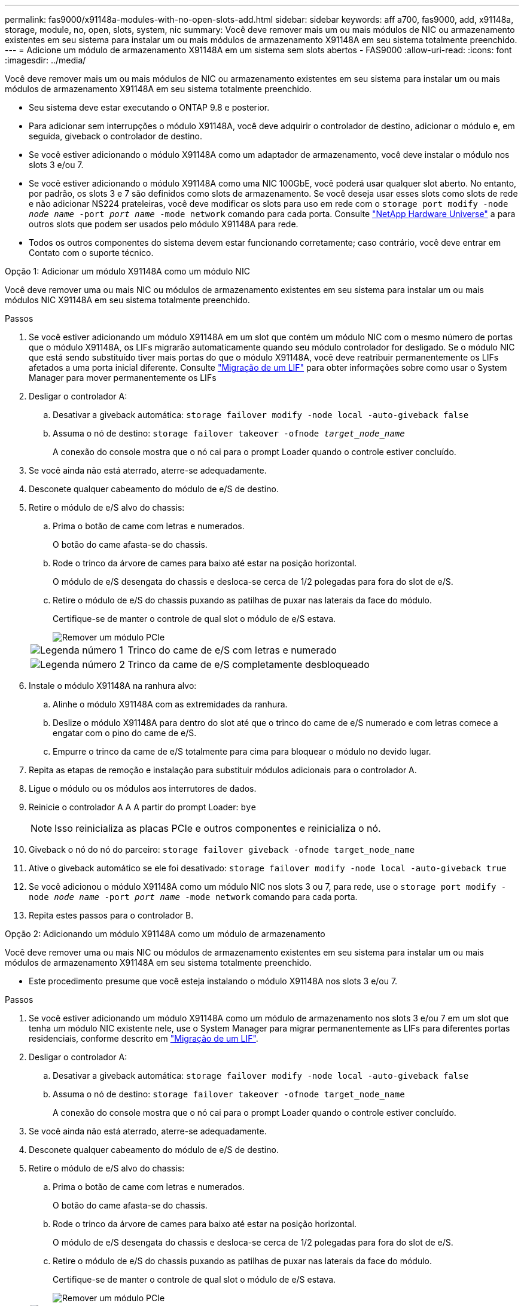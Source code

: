 ---
permalink: fas9000/x91148a-modules-with-no-open-slots-add.html 
sidebar: sidebar 
keywords: aff a700, fas9000, add, x91148a, storage, module, no, open, slots, system, nic 
summary: Você deve remover mais um ou mais módulos de NIC ou armazenamento existentes em seu sistema para instalar um ou mais módulos de armazenamento X91148A em seu sistema totalmente preenchido. 
---
= Adicione um módulo de armazenamento X91148A em um sistema sem slots abertos - FAS9000
:allow-uri-read: 
:icons: font
:imagesdir: ../media/


[role="lead"]
Você deve remover mais um ou mais módulos de NIC ou armazenamento existentes em seu sistema para instalar um ou mais módulos de armazenamento X91148A em seu sistema totalmente preenchido.

* Seu sistema deve estar executando o ONTAP 9.8 e posterior.
* Para adicionar sem interrupções o módulo X91148A, você deve adquirir o controlador de destino, adicionar o módulo e, em seguida, giveback o controlador de destino.
* Se você estiver adicionando o módulo X91148A como um adaptador de armazenamento, você deve instalar o módulo nos slots 3 e/ou 7.
* Se você estiver adicionando o módulo X91148A como uma NIC 100GbE, você poderá usar qualquer slot aberto. No entanto, por padrão, os slots 3 e 7 são definidos como slots de armazenamento. Se você deseja usar esses slots como slots de rede e não adicionar NS224 prateleiras, você deve modificar os slots para uso em rede com o `storage port modify -node _node name_ -port _port name_ -mode network` comando para cada porta. Consulte https://hwu.netapp.com["NetApp Hardware Universe"^] a para outros slots que podem ser usados pelo módulo X91148A para rede.
* Todos os outros componentes do sistema devem estar funcionando corretamente; caso contrário, você deve entrar em Contato com o suporte técnico.


[role="tabbed-block"]
====
--
.Opção 1: Adicionar um módulo X91148A como um módulo NIC
Você deve remover uma ou mais NIC ou módulos de armazenamento existentes em seu sistema para instalar um ou mais módulos NIC X91148A em seu sistema totalmente preenchido.

.Passos
. Se você estiver adicionando um módulo X91148A em um slot que contém um módulo NIC com o mesmo número de portas que o módulo X91148A, os LIFs migrarão automaticamente quando seu módulo controlador for desligado. Se o módulo NIC que está sendo substituído tiver mais portas do que o módulo X91148A, você deve reatribuir permanentemente os LIFs afetados a uma porta inicial diferente. Consulte https://docs.netapp.com/ontap-9/topic/com.netapp.doc.onc-sm-help-960/GUID-208BB0B8-3F84-466D-9F4F-6E1542A2BE7D.html["Migração de um LIF"^] para obter informações sobre como usar o System Manager para mover permanentemente os LIFs
. Desligar o controlador A:
+
.. Desativar a giveback automática: `storage failover modify -node local -auto-giveback false`
.. Assuma o nó de destino: `storage failover takeover -ofnode _target_node_name_`
+
A conexão do console mostra que o nó cai para o prompt Loader quando o controle estiver concluído.



. Se você ainda não está aterrado, aterre-se adequadamente.
. Desconete qualquer cabeamento do módulo de e/S de destino.
. Retire o módulo de e/S alvo do chassis:
+
.. Prima o botão de came com letras e numerados.
+
O botão do came afasta-se do chassis.

.. Rode o trinco da árvore de cames para baixo até estar na posição horizontal.
+
O módulo de e/S desengata do chassis e desloca-se cerca de 1/2 polegadas para fora do slot de e/S.

.. Retire o módulo de e/S do chassis puxando as patilhas de puxar nas laterais da face do módulo.
+
Certifique-se de manter o controle de qual slot o módulo de e/S estava.

+
image::../media/drw_9000_remove_pcie_module.png[Remover um módulo PCIe]

+
[cols="1,4"]
|===


 a| 
image:../media/icon_round_1.png["Legenda número 1"]
 a| 
Trinco do came de e/S com letras e numerado



 a| 
image:../media/icon_round_2.png["Legenda número 2"]
 a| 
Trinco da came de e/S completamente desbloqueado

|===


. Instale o módulo X91148A na ranhura alvo:
+
.. Alinhe o módulo X91148A com as extremidades da ranhura.
.. Deslize o módulo X91148A para dentro do slot até que o trinco do came de e/S numerado e com letras comece a engatar com o pino do came de e/S.
.. Empurre o trinco da came de e/S totalmente para cima para bloquear o módulo no devido lugar.


. Repita as etapas de remoção e instalação para substituir módulos adicionais para o controlador A.
. Ligue o módulo ou os módulos aos interrutores de dados.
. Reinicie o controlador A A A partir do prompt Loader: `bye`
+

NOTE: Isso reinicializa as placas PCIe e outros componentes e reinicializa o nó.

. Giveback o nó do nó do parceiro: `storage failover giveback -ofnode target_node_name`
. Ative o giveback automático se ele foi desativado: `storage failover modify -node local -auto-giveback true`
. Se você adicionou o módulo X91148A como um módulo NIC nos slots 3 ou 7, para rede, use o `storage port modify -node _node name_ -port _port name_ -mode network` comando para cada porta.
. Repita estes passos para o controlador B.


--
.Opção 2: Adicionando um módulo X91148A como um módulo de armazenamento
--
Você deve remover uma ou mais NIC ou módulos de armazenamento existentes em seu sistema para instalar um ou mais módulos de armazenamento X91148A em seu sistema totalmente preenchido.

* Este procedimento presume que você esteja instalando o módulo X91148A nos slots 3 e/ou 7.


.Passos
. Se você estiver adicionando um módulo X91148A como um módulo de armazenamento nos slots 3 e/ou 7 em um slot que tenha um módulo NIC existente nele, use o System Manager para migrar permanentemente as LIFs para diferentes portas residenciais, conforme descrito em https://docs.netapp.com/ontap-9/topic/com.netapp.doc.onc-sm-help-960/GUID-208BB0B8-3F84-466D-9F4F-6E1542A2BE7D.html["Migração de um LIF"^].
. Desligar o controlador A:
+
.. Desativar a giveback automática: `storage failover modify -node local -auto-giveback false`
.. Assuma o nó de destino: `storage failover takeover -ofnode target_node_name`
+
A conexão do console mostra que o nó cai para o prompt Loader quando o controle estiver concluído.



. Se você ainda não está aterrado, aterre-se adequadamente.
. Desconete qualquer cabeamento do módulo de e/S de destino.
. Retire o módulo de e/S alvo do chassis:
+
.. Prima o botão de came com letras e numerados.
+
O botão do came afasta-se do chassis.

.. Rode o trinco da árvore de cames para baixo até estar na posição horizontal.
+
O módulo de e/S desengata do chassis e desloca-se cerca de 1/2 polegadas para fora do slot de e/S.

.. Retire o módulo de e/S do chassis puxando as patilhas de puxar nas laterais da face do módulo.
+
Certifique-se de manter o controle de qual slot o módulo de e/S estava.

+
image::../media/drw_9000_remove_pcie_module.png[Remover um módulo PCIe]

+
[cols="1,4"]
|===


 a| 
image:../media/icon_round_1.png["Legenda número 1"]
 a| 
Trinco do came de e/S com letras e numerado



 a| 
image:../media/icon_round_2.png["Legenda número 2"]
 a| 
Trinco da came de e/S completamente desbloqueado

|===


. Instale o módulo X91148A na ranhura 3:
+
.. Alinhe o módulo X91148A com as extremidades da ranhura.
.. Deslize o módulo X91148A para dentro do slot até que o trinco do came de e/S numerado e com letras comece a engatar com o pino do came de e/S.
.. Empurre o trinco da came de e/S totalmente para cima para bloquear o módulo no devido lugar.
.. Se você estiver instalando um segundo módulo X91148A para armazenamento, repita as etapas de remoção e instalação do módulo no slot 7.


. Reinicie o controlador A A A partir do prompt Loader: `bye`
+

NOTE: Isso reinicializa as placas PCIe e outros componentes e reinicializa o nó.

. Giveback o nó do nó do parceiro: `storage failover giveback -ofnode _target_node_name_`
. Ative o giveback automático se ele foi desativado: `storage failover modify -node local -auto-giveback true`
. Repita estes passos para o controlador B.
. Instale e faça o cabeamento das NS224 prateleiras, conforme descrito em link:../ns224/hot-add-shelf-overview.html["Fluxo de trabalho de adição automática"].


--
====